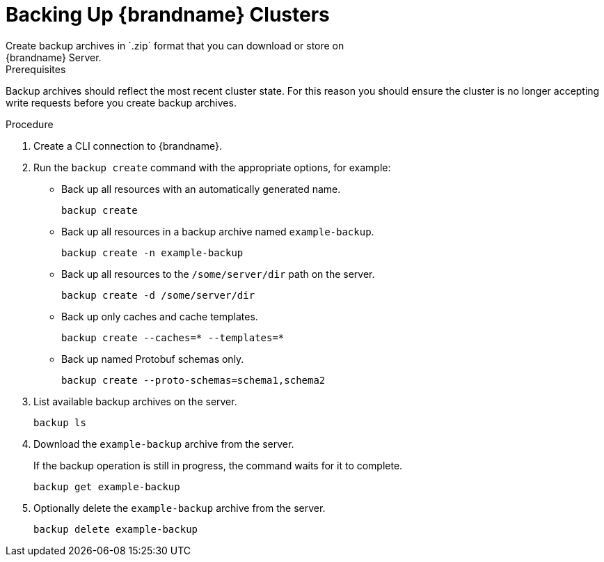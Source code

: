 [id='cli_creating_backups-{context}']
= Backing Up {brandname} Clusters
Create backup archives in `.zip` format that you can download or store on
{brandname} Server.

.Prerequisites

Backup archives should reflect the most recent cluster state. For this reason
you should ensure the cluster is no longer accepting write requests before you
create backup archives.

.Procedure

. Create a CLI connection to {brandname}.
. Run the [command]`backup create` command with the appropriate options, for example:
+
* Back up all resources with an automatically generated name.
+
[source,options="nowrap",subs=attributes+]
----
backup create
----
+
* Back up all resources in a backup archive named `example-backup`.
+
[source,options="nowrap",subs=attributes+]
----
backup create -n example-backup
----
+
* Back up all resources to the `/some/server/dir` path on the server.
+
[source,options="nowrap",subs=attributes+]
----
backup create -d /some/server/dir
----
+
* Back up only caches and cache templates.
+
[source,options="nowrap",subs=attributes+]
----
backup create --caches=* --templates=*
----
* Back up named Protobuf schemas only.
+
[source,options="nowrap",subs=attributes+]
----
backup create --proto-schemas=schema1,schema2
----
+
. List available backup archives on the server.
+
[source,options="nowrap",subs=attributes+]
----
backup ls
----
+
. Download the `example-backup` archive from the server.
+
If the backup operation is still in progress, the command waits for it to
complete.
+
[source,options="nowrap",subs=attributes+]
----
backup get example-backup
----
+
. Optionally delete the `example-backup` archive from the server.
+
[source,options="nowrap",subs=attributes+]
----
backup delete example-backup
----
